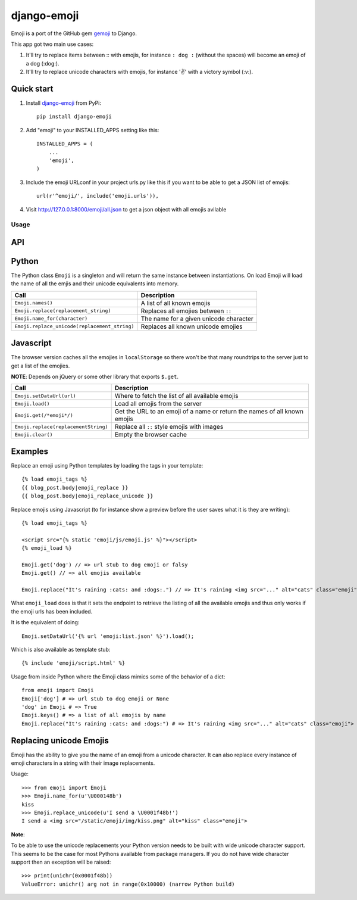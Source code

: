============
django-emoji
============

Emoji is a port of the GitHub gem `gemoji`_ to Django.

This app got two main use cases:

1. It'll try to replace items between :: with emojis, for instance ``: dog :`` (without the spaces) will become an emoji of a dog (:dog:).
2. It'll try to replace unicode characters with emojis, for instance '✌️' with a victory symbol (:v:).

.. image:: https://travis-ci.org/gaqzi/django-emoji.png?branch=master
           :target: https://travis-ci.org/gaqzi/django-emoji

.. _gemoji: https://github.com/github/gemoji

Quick start
-----------

1. Install `django-emoji`_ from PyPi::

      pip install django-emoji

.. _django-emoji: https://pypi.python.org/pypi/django-emoji

2. Add "emoji" to your INSTALLED_APPS setting like this::

      INSTALLED_APPS = (
          ...
          'emoji',
      )

3. Include the emoji URLconf in your project urls.py like this if you want to be able to get a JSON list of emojis::

      url(r'^emoji/', include('emoji.urls')),

4. Visit http://127.0.0.1:8000/emoji/all.json to get a json object with all emojis avilable

Usage
=====

API
----

Python
------

The Python class ``Emoji`` is a singleton and will return the same
instance between instantiations. On load Emoji will load the name of
all the emjis and their unicode equivalents into memory.

============================================= ===============================
               Call                                  Description
============================================= ===============================
``Emoji.names()``                             A list of all known emojis
``Emoji.replace(replacement_string)``         Replaces all emojies between ``::``
``Emoji.name_for(character)``                 The name for a given unicode character
``Emoji.replace_unicode(replacement_string)`` Replaces all known unicode emojies
============================================= ===============================

Javascript
----------

The browser version caches all the emojies in ``localStorage`` so
there won't be that many roundtrips to the server just to get a list
of the emojies.

**NOTE**: Depends on jQuery or some other library that exports ``$.get``.

==================================== ========================================
               Call                                  Description
==================================== ========================================
``Emoji.setDataUrl(url)``            Where to fetch the list of all available emojis
``Emoji.load()``                     Load all emojis from the server
``Emoji.get(/*emoji*/)``             Get the URL to an emoji of a name or return the names of all known emojis
``Emoji.replace(replacementString)`` Replace all ``::`` style emojis with images
``Emoji.clear()``                    Empty the browser cache
==================================== ========================================

Examples
--------

Replace an emoji using Python templates by loading the tags in your template::

      {% load emoji_tags %}
      {{ blog_post.body|emoji_replace }}
      {{ blog_post.body|emoji_replace_unicode }}

Replace emojis using Javascript (to for instance show a preview before the user saves what it is they are writing)::

      {% load emoji_tags %}

      <script src="{% static 'emoji/js/emoji.js' %}"></script>
      {% emoji_load %}

      Emoji.get('dog') // => url stub to dog emoji or falsy
      Emoji.get() // => all emojis available

      Emoji.replace("It's raining :cats: and :dogs:.") // => It's raining <img src="..." alt="cats" class="emoji"> and <img src="..." alt="dogs" class="emoji">

What ``emoji_load`` does is that it sets the endpoint to retrieve the listing of all the available emojis and thus only works if the emoji urls has been included.

It is the equivalent of doing::

      Emoji.setDataUrl('{% url 'emoji:list.json' %}').load();

Which is also available as template stub::

      {% include 'emoji/script.html' %}

Usage from inside Python where the Emoji class mimics some of the behavior of a dict::

      from emoji import Emoji
      Emoji['dog'] # => url stub to dog emoji or None
      'dog' in Emoji # => True
      Emoji.keys() # => a list of all emojis by name
      Emoji.replace("It's raining :cats: and :dogs:") # => It's raining <img src="..." alt="cats" class="emoji"> and <img src="..." alt="dogs" class="emoji">


Replacing unicode Emojis
------------------------

Emoji has the ability to give you the name of an emoji from a unicode
character. It can also replace every instance of emoji characters in a
string with their image replacements.

Usage::

      >>> from emoji import Emoji
      >>> Emoji.name_for(u'\U000148b')
      kiss
      >>> Emoji.replace_unicode(u'I send a \U0001f48b!')
      I send a <img src="/static/emoji/img/kiss.png" alt="kiss" class="emoji">

**Note**:

To be able to use the unicode replacements your Python version needs
to be built with wide unicode character support. This seems to be the
case for most Pythons available from package managers. If you do not
have wide character support then an exception will be raised::

      >>> print(unichr(0x0001f48b))
      ValueError: unichr() arg not in range(0x10000) (narrow Python build)
